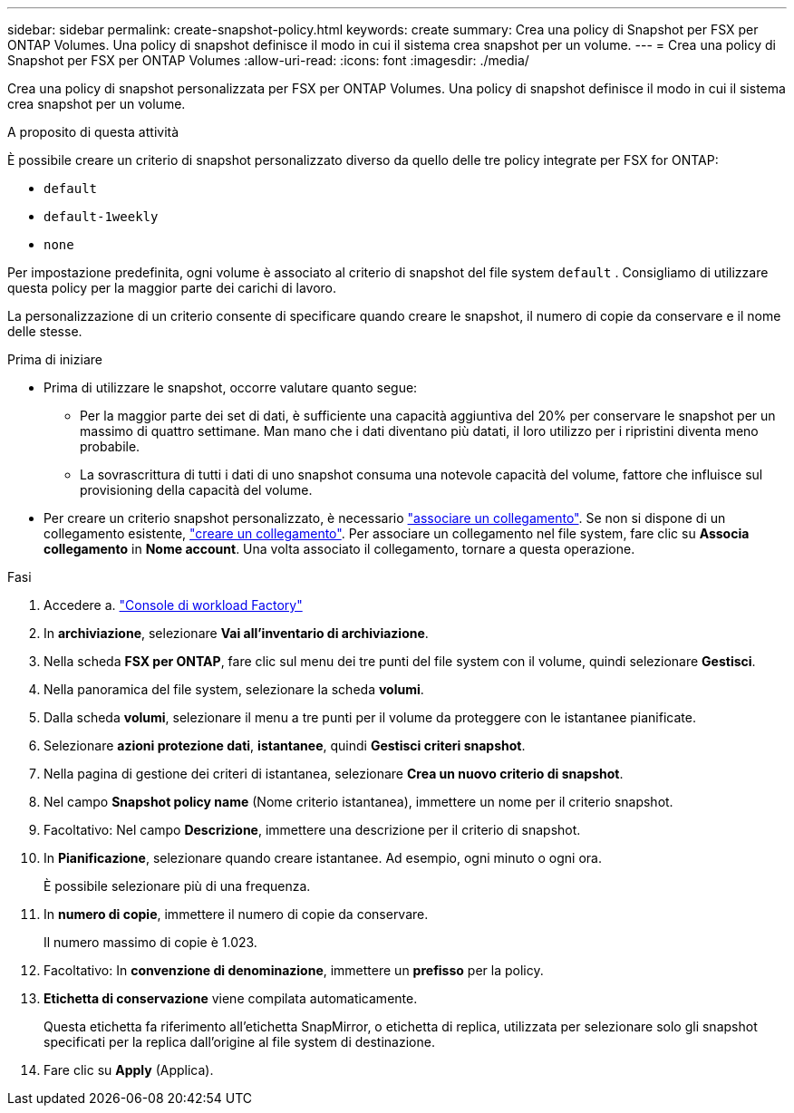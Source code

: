 ---
sidebar: sidebar 
permalink: create-snapshot-policy.html 
keywords: create 
summary: Crea una policy di Snapshot per FSX per ONTAP Volumes. Una policy di snapshot definisce il modo in cui il sistema crea snapshot per un volume. 
---
= Crea una policy di Snapshot per FSX per ONTAP Volumes
:allow-uri-read: 
:icons: font
:imagesdir: ./media/


[role="lead"]
Crea una policy di snapshot personalizzata per FSX per ONTAP Volumes. Una policy di snapshot definisce il modo in cui il sistema crea snapshot per un volume.

.A proposito di questa attività
È possibile creare un criterio di snapshot personalizzato diverso da quello delle tre policy integrate per FSX for ONTAP:

* `default`
* `default-1weekly`
* `none`


Per impostazione predefinita, ogni volume è associato al criterio di snapshot del file system `default` . Consigliamo di utilizzare questa policy per la maggior parte dei carichi di lavoro.

La personalizzazione di un criterio consente di specificare quando creare le snapshot, il numero di copie da conservare e il nome delle stesse.

.Prima di iniziare
* Prima di utilizzare le snapshot, occorre valutare quanto segue:
+
** Per la maggior parte dei set di dati, è sufficiente una capacità aggiuntiva del 20% per conservare le snapshot per un massimo di quattro settimane. Man mano che i dati diventano più datati, il loro utilizzo per i ripristini diventa meno probabile.
** La sovrascrittura di tutti i dati di uno snapshot consuma una notevole capacità del volume, fattore che influisce sul provisioning della capacità del volume.


* Per creare un criterio snapshot personalizzato, è necessario link:manage-links.html["associare un collegamento"]. Se non si dispone di un collegamento esistente, link:create-link.html["creare un collegamento"]. Per associare un collegamento nel file system, fare clic su *Associa collegamento* in *Nome account*. Una volta associato il collegamento, tornare a questa operazione.


.Fasi
. Accedere a. link:https://console.workloads.netapp.com/["Console di workload Factory"^]
. In *archiviazione*, selezionare *Vai all'inventario di archiviazione*.
. Nella scheda *FSX per ONTAP*, fare clic sul menu dei tre punti del file system con il volume, quindi selezionare *Gestisci*.
. Nella panoramica del file system, selezionare la scheda *volumi*.
. Dalla scheda *volumi*, selezionare il menu a tre punti per il volume da proteggere con le istantanee pianificate.
. Selezionare *azioni protezione dati*, *istantanee*, quindi *Gestisci criteri snapshot*.
. Nella pagina di gestione dei criteri di istantanea, selezionare *Crea un nuovo criterio di snapshot*.
. Nel campo *Snapshot policy name* (Nome criterio istantanea), immettere un nome per il criterio snapshot.
. Facoltativo: Nel campo *Descrizione*, immettere una descrizione per il criterio di snapshot.
. In *Pianificazione*, selezionare quando creare istantanee. Ad esempio, ogni minuto o ogni ora.
+
È possibile selezionare più di una frequenza.

. In *numero di copie*, immettere il numero di copie da conservare.
+
Il numero massimo di copie è 1.023.

. Facoltativo: In *convenzione di denominazione*, immettere un *prefisso* per la policy.
. *Etichetta di conservazione* viene compilata automaticamente.
+
Questa etichetta fa riferimento all'etichetta SnapMirror, o etichetta di replica, utilizzata per selezionare solo gli snapshot specificati per la replica dall'origine al file system di destinazione.

. Fare clic su *Apply* (Applica).

